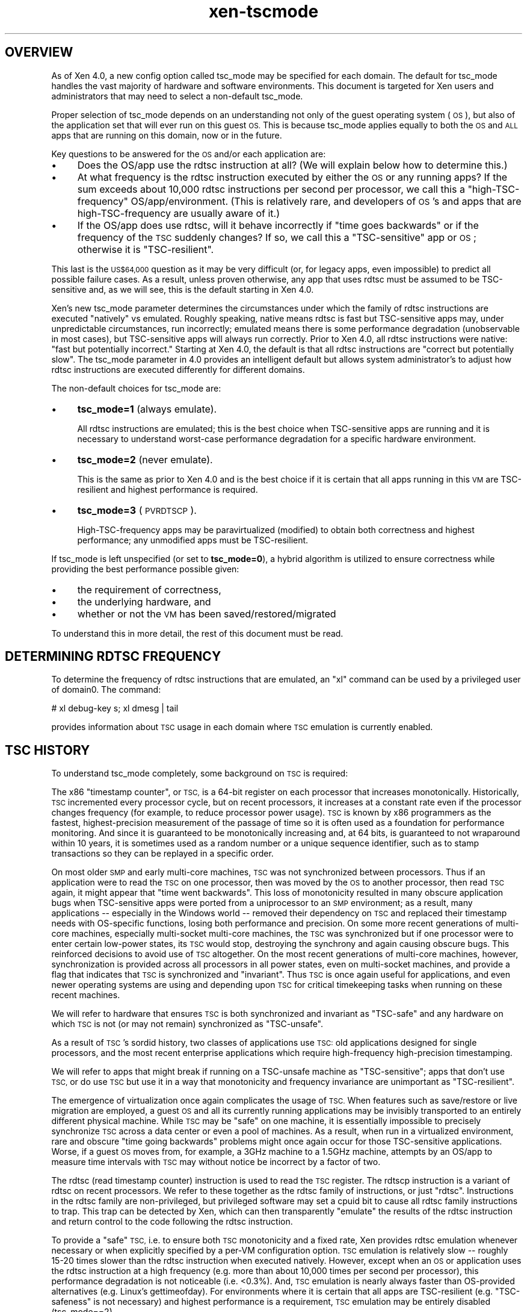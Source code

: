 .\" Automatically generated by Pod::Man 4.10 (Pod::Simple 3.35)
.\"
.\" Standard preamble:
.\" ========================================================================
.de Sp \" Vertical space (when we can't use .PP)
.if t .sp .5v
.if n .sp
..
.de Vb \" Begin verbatim text
.ft CW
.nf
.ne \\$1
..
.de Ve \" End verbatim text
.ft R
.fi
..
.\" Set up some character translations and predefined strings.  \*(-- will
.\" give an unbreakable dash, \*(PI will give pi, \*(L" will give a left
.\" double quote, and \*(R" will give a right double quote.  \*(C+ will
.\" give a nicer C++.  Capital omega is used to do unbreakable dashes and
.\" therefore won't be available.  \*(C` and \*(C' expand to `' in nroff,
.\" nothing in troff, for use with C<>.
.tr \(*W-
.ds C+ C\v'-.1v'\h'-1p'\s-2+\h'-1p'+\s0\v'.1v'\h'-1p'
.ie n \{\
.    ds -- \(*W-
.    ds PI pi
.    if (\n(.H=4u)&(1m=24u) .ds -- \(*W\h'-12u'\(*W\h'-12u'-\" diablo 10 pitch
.    if (\n(.H=4u)&(1m=20u) .ds -- \(*W\h'-12u'\(*W\h'-8u'-\"  diablo 12 pitch
.    ds L" ""
.    ds R" ""
.    ds C` ""
.    ds C' ""
'br\}
.el\{\
.    ds -- \|\(em\|
.    ds PI \(*p
.    ds L" ``
.    ds R" ''
.    ds C`
.    ds C'
'br\}
.\"
.\" Escape single quotes in literal strings from groff's Unicode transform.
.ie \n(.g .ds Aq \(aq
.el       .ds Aq '
.\"
.\" If the F register is >0, we'll generate index entries on stderr for
.\" titles (.TH), headers (.SH), subsections (.SS), items (.Ip), and index
.\" entries marked with X<> in POD.  Of course, you'll have to process the
.\" output yourself in some meaningful fashion.
.\"
.\" Avoid warning from groff about undefined register 'F'.
.de IX
..
.nr rF 0
.if \n(.g .if rF .nr rF 1
.if (\n(rF:(\n(.g==0)) \{\
.    if \nF \{\
.        de IX
.        tm Index:\\$1\t\\n%\t"\\$2"
..
.        if !\nF==2 \{\
.            nr % 0
.            nr F 2
.        \}
.    \}
.\}
.rr rF
.\"
.\" Accent mark definitions (@(#)ms.acc 1.5 88/02/08 SMI; from UCB 4.2).
.\" Fear.  Run.  Save yourself.  No user-serviceable parts.
.    \" fudge factors for nroff and troff
.if n \{\
.    ds #H 0
.    ds #V .8m
.    ds #F .3m
.    ds #[ \f1
.    ds #] \fP
.\}
.if t \{\
.    ds #H ((1u-(\\\\n(.fu%2u))*.13m)
.    ds #V .6m
.    ds #F 0
.    ds #[ \&
.    ds #] \&
.\}
.    \" simple accents for nroff and troff
.if n \{\
.    ds ' \&
.    ds ` \&
.    ds ^ \&
.    ds , \&
.    ds ~ ~
.    ds /
.\}
.if t \{\
.    ds ' \\k:\h'-(\\n(.wu*8/10-\*(#H)'\'\h"|\\n:u"
.    ds ` \\k:\h'-(\\n(.wu*8/10-\*(#H)'\`\h'|\\n:u'
.    ds ^ \\k:\h'-(\\n(.wu*10/11-\*(#H)'^\h'|\\n:u'
.    ds , \\k:\h'-(\\n(.wu*8/10)',\h'|\\n:u'
.    ds ~ \\k:\h'-(\\n(.wu-\*(#H-.1m)'~\h'|\\n:u'
.    ds / \\k:\h'-(\\n(.wu*8/10-\*(#H)'\z\(sl\h'|\\n:u'
.\}
.    \" troff and (daisy-wheel) nroff accents
.ds : \\k:\h'-(\\n(.wu*8/10-\*(#H+.1m+\*(#F)'\v'-\*(#V'\z.\h'.2m+\*(#F'.\h'|\\n:u'\v'\*(#V'
.ds 8 \h'\*(#H'\(*b\h'-\*(#H'
.ds o \\k:\h'-(\\n(.wu+\w'\(de'u-\*(#H)/2u'\v'-.3n'\*(#[\z\(de\v'.3n'\h'|\\n:u'\*(#]
.ds d- \h'\*(#H'\(pd\h'-\w'~'u'\v'-.25m'\f2\(hy\fP\v'.25m'\h'-\*(#H'
.ds D- D\\k:\h'-\w'D'u'\v'-.11m'\z\(hy\v'.11m'\h'|\\n:u'
.ds th \*(#[\v'.3m'\s+1I\s-1\v'-.3m'\h'-(\w'I'u*2/3)'\s-1o\s+1\*(#]
.ds Th \*(#[\s+2I\s-2\h'-\w'I'u*3/5'\v'-.3m'o\v'.3m'\*(#]
.ds ae a\h'-(\w'a'u*4/10)'e
.ds Ae A\h'-(\w'A'u*4/10)'E
.    \" corrections for vroff
.if v .ds ~ \\k:\h'-(\\n(.wu*9/10-\*(#H)'\s-2\u~\d\s+2\h'|\\n:u'
.if v .ds ^ \\k:\h'-(\\n(.wu*10/11-\*(#H)'\v'-.4m'^\v'.4m'\h'|\\n:u'
.    \" for low resolution devices (crt and lpr)
.if \n(.H>23 .if \n(.V>19 \
\{\
.    ds : e
.    ds 8 ss
.    ds o a
.    ds d- d\h'-1'\(ga
.    ds D- D\h'-1'\(hy
.    ds th \o'bp'
.    ds Th \o'LP'
.    ds ae ae
.    ds Ae AE
.\}
.rm #[ #] #H #V #F C
.\" ========================================================================
.\"
.IX Title "xen-tscmode 7"
.TH xen-tscmode 7 "2019-10-18" "4.11.0" "Xen"
.\" For nroff, turn off justification.  Always turn off hyphenation; it makes
.\" way too many mistakes in technical documents.
.if n .ad l
.nh
.SH "OVERVIEW"
.IX Header "OVERVIEW"
As of Xen 4.0, a new config option called tsc_mode may be specified
for each domain.  The default for tsc_mode handles the vast majority
of hardware and software environments.  This document is targeted
for Xen users and administrators that may need to select a non-default
tsc_mode.
.PP
Proper selection of tsc_mode depends on an understanding not only of
the guest operating system (\s-1OS\s0), but also of the application set that will
ever run on this guest \s-1OS.\s0  This is because tsc_mode applies
equally to both the \s-1OS\s0 and \s-1ALL\s0 apps that are running on this
domain, now or in the future.
.PP
Key questions to be answered for the \s-1OS\s0 and/or each application are:
.IP "\(bu" 4
Does the OS/app use the rdtsc instruction at all?
(We will explain below how to determine this.)
.IP "\(bu" 4
At what frequency is the rdtsc instruction executed by either the \s-1OS\s0
or any running apps?  If the sum exceeds about 10,000 rdtsc instructions
per second per processor, we call this a \*(L"high-TSC-frequency\*(R"
OS/app/environment.  (This is relatively rare, and developers of \s-1OS\s0's
and apps that are high-TSC-frequency are usually aware of it.)
.IP "\(bu" 4
If the OS/app does use rdtsc, will it behave incorrectly if \*(L"time goes
backwards\*(R" or if the frequency of the \s-1TSC\s0 suddenly changes?  If so,
we call this a \*(L"TSC-sensitive\*(R" app or \s-1OS\s0; otherwise it is \*(L"TSC-resilient\*(R".
.PP
This last is the \s-1US$64,000\s0 question as it may be very difficult
(or, for legacy apps, even impossible) to predict all possible
failure cases.  As a result, unless proven otherwise, any app
that uses rdtsc must be assumed to be TSC-sensitive and, as we
will see, this is the default starting in Xen 4.0.
.PP
Xen's new tsc_mode parameter determines the circumstances under which
the family of rdtsc instructions are executed \*(L"natively\*(R" vs emulated.
Roughly speaking, native means rdtsc is fast but TSC-sensitive apps
may, under unpredictable circumstances, run incorrectly; emulated means
there is some performance degradation (unobservable in most cases),
but TSC-sensitive apps will always run correctly.  Prior to Xen 4.0,
all rdtsc instructions were native: \*(L"fast but potentially incorrect.\*(R"
Starting at Xen 4.0, the default is that all rdtsc instructions are
\&\*(L"correct but potentially slow\*(R".  The tsc_mode parameter in 4.0 provides
an intelligent default but allows system administrator's to adjust
how rdtsc instructions are executed differently for different domains.
.PP
The non-default choices for tsc_mode are:
.IP "\(bu" 4
\&\fBtsc_mode=1\fR (always emulate).
.Sp
All rdtsc instructions are emulated; this is the best choice when
TSC-sensitive apps are running and it is necessary to understand
worst-case performance degradation for a specific hardware environment.
.IP "\(bu" 4
\&\fBtsc_mode=2\fR (never emulate).
.Sp
This is the same as prior to Xen 4.0 and is the best choice if it
is certain that all apps running in this \s-1VM\s0 are TSC-resilient and
highest performance is required.
.IP "\(bu" 4
\&\fBtsc_mode=3\fR (\s-1PVRDTSCP\s0).
.Sp
High-TSC-frequency apps may be paravirtualized (modified) to
obtain both correctness and highest performance; any unmodified
apps must be TSC-resilient.
.PP
If tsc_mode is left unspecified (or set to \fBtsc_mode=0\fR), a hybrid
algorithm is utilized to ensure correctness while providing the
best performance possible given:
.IP "\(bu" 4
the requirement of correctness,
.IP "\(bu" 4
the underlying hardware, and
.IP "\(bu" 4
whether or not the \s-1VM\s0 has been saved/restored/migrated
.PP
To understand this in more detail, the rest of this document must
be read.
.SH "DETERMINING RDTSC FREQUENCY"
.IX Header "DETERMINING RDTSC FREQUENCY"
To determine the frequency of rdtsc instructions that are emulated,
an \*(L"xl\*(R" command can be used by a privileged user of domain0.  The
command:
.PP
.Vb 1
\&    # xl debug\-key s; xl dmesg | tail
.Ve
.PP
provides information about \s-1TSC\s0 usage in each domain where \s-1TSC\s0
emulation is currently enabled.
.SH "TSC HISTORY"
.IX Header "TSC HISTORY"
To understand tsc_mode completely, some background on \s-1TSC\s0 is required:
.PP
The x86 \*(L"timestamp counter\*(R", or \s-1TSC,\s0 is a 64\-bit register on each
processor that increases monotonically.  Historically, \s-1TSC\s0 incremented
every processor cycle, but on recent processors, it increases
at a constant rate even if the processor changes frequency (for example,
to reduce processor power usage).  \s-1TSC\s0 is known by x86 programmers
as the fastest, highest-precision measurement of the passage of time
so it is often used as a foundation for performance monitoring.
And since it is guaranteed to be monotonically increasing and, at
64 bits, is guaranteed to not wraparound within 10 years, it is
sometimes used as a random number or a unique sequence identifier,
such as to stamp transactions so they can be replayed in a specific
order.
.PP
On most older \s-1SMP\s0 and early multi-core machines, \s-1TSC\s0 was not synchronized
between processors.  Thus if an application were to read the \s-1TSC\s0 on
one processor, then was moved by the \s-1OS\s0 to another processor, then read
\&\s-1TSC\s0 again, it might appear that \*(L"time went backwards\*(R".  This loss of
monotonicity resulted in many obscure application bugs when TSC-sensitive
apps were ported from a uniprocessor to an \s-1SMP\s0 environment; as a result,
many applications \*(-- especially in the Windows world \*(-- removed their
dependency on \s-1TSC\s0 and replaced their timestamp needs with OS-specific
functions, losing both performance and precision. On some more recent
generations of multi-core machines, especially multi-socket multi-core
machines, the \s-1TSC\s0 was synchronized but if one processor were to enter
certain low-power states, its \s-1TSC\s0 would stop, destroying the synchrony
and again causing obscure bugs.  This reinforced decisions to avoid use
of \s-1TSC\s0 altogether.  On the most recent generations of multi-core
machines, however, synchronization is provided across all processors
in all power states, even on multi-socket machines, and provide a
flag that indicates that \s-1TSC\s0 is synchronized and \*(L"invariant\*(R".  Thus
\&\s-1TSC\s0 is once again useful for applications, and even newer operating
systems are using and depending upon \s-1TSC\s0 for critical timekeeping
tasks when running on these recent machines.
.PP
We will refer to hardware that ensures \s-1TSC\s0 is both synchronized and
invariant as \*(L"TSC-safe\*(R" and any hardware on which \s-1TSC\s0 is not (or
may not remain) synchronized as \*(L"TSC-unsafe\*(R".
.PP
As a result of \s-1TSC\s0's sordid history, two classes of applications use
\&\s-1TSC:\s0 old applications designed for single processors, and the most recent
enterprise applications which require high-frequency high-precision
timestamping.
.PP
We will refer to apps that might break if running on a TSC-unsafe
machine as \*(L"TSC-sensitive\*(R"; apps that don't use \s-1TSC,\s0 or do use
\&\s-1TSC\s0 but use it in a way that monotonicity and frequency invariance
are unimportant as \*(L"TSC-resilient\*(R".
.PP
The emergence of virtualization once again complicates the usage of
\&\s-1TSC.\s0  When features such as save/restore or live migration are employed,
a guest \s-1OS\s0 and all its currently running applications may be invisibly
transported to an entirely different physical machine.  While \s-1TSC\s0
may be \*(L"safe\*(R" on one machine, it is essentially impossible to precisely
synchronize \s-1TSC\s0 across a data center or even a pool of machines.  As
a result, when run in a virtualized environment, rare and obscure
\&\*(L"time going backwards\*(R" problems might once again occur for those
TSC-sensitive applications.  Worse, if a guest \s-1OS\s0 moves from, for
example, a 3GHz
machine to a 1.5GHz machine, attempts by an OS/app to measure time
intervals with \s-1TSC\s0 may without notice be incorrect by a factor of two.
.PP
The rdtsc (read timestamp counter) instruction is used to read the
\&\s-1TSC\s0 register.  The rdtscp instruction is a variant of rdtsc on recent
processors.  We refer to these together as the rdtsc family of instructions,
or just \*(L"rdtsc\*(R".  Instructions in the rdtsc family are non-privileged, but
privileged software may set a cpuid bit to cause all rdtsc family
instructions to trap.  This trap can be detected by Xen, which can
then transparently \*(L"emulate\*(R" the results of the rdtsc instruction and
return control to the code following the rdtsc instruction.
.PP
To provide a \*(L"safe\*(R" \s-1TSC,\s0 i.e. to ensure both \s-1TSC\s0 monotonicity and a
fixed rate, Xen provides rdtsc emulation whenever necessary or when
explicitly specified by a per-VM configuration option.  \s-1TSC\s0 emulation is
relatively slow \*(-- roughly 15\-20 times slower than the rdtsc instruction
when executed natively.  However, except when an \s-1OS\s0 or application uses
the rdtsc instruction at a high frequency (e.g. more than about 10,000 times
per second per processor), this performance degradation is not noticeable
(i.e. <0.3%).  And, \s-1TSC\s0 emulation is nearly always faster than
OS-provided alternatives (e.g. Linux's gettimeofday).  For environments
where it is certain that all apps are TSC-resilient (e.g.
\&\*(L"TSC-safeness\*(R" is not necessary) and highest performance is a
requirement, \s-1TSC\s0 emulation may be entirely disabled (tsc_mode==2).
.PP
The default mode (tsc_mode==0) checks TSC-safeness of the underlying
hardware on which the virtual machine is launched.  If it is
TSC-safe, rdtsc will execute at hardware speed; if it is not, rdtsc
will be emulated.  Once a virtual machine is save/restored or migrated,
however, there are two possibilities: \s-1TSC\s0 remains native \s-1IF\s0 the source
physical machine and target physical machine have the same \s-1TSC\s0 frequency
(or, for \s-1HVM/PVH\s0 guests, if \s-1TSC\s0 scaling support is available); else \s-1TSC\s0
is emulated.  Note that, though emulated, the \*(L"apparent\*(R" \s-1TSC\s0 frequency
will be the \s-1TSC\s0 frequency of the initial physical machine, even after
migration.
.PP
For environments where both TSC-safeness \s-1AND\s0 highest performance
even across migration is a requirement, application code can be specially
modified to use an algorithm explicitly designed into Xen for this purpose.
This mode (tsc_mode==3) is called \s-1PVRDTSCP,\s0 because it requires
app paravirtualization (awareness by the app that it may be running
on top of Xen), and utilizes a variation of the rdtsc instruction
called rdtscp that is available on most recent generation processors.
(The rdtscp instruction differs from the rdtsc instruction in that it
reads not only the \s-1TSC\s0 but an additional register set by system software.)
When a pvrdtscp-modified app is running on a processor that is both TSC-safe
and supports the rdtscp instruction, information can be obtained
about migration and \s-1TSC\s0 frequency/offset adjustment to allow the
vast majority of timestamps to be obtained at top performance; when
running on a TSC-unsafe processor or a processor that doesn't support
the rdtscp instruction, rdtscp is emulated.
.PP
\&\s-1PVRDTSCP\s0 (tsc_mode==3) has two limitations.  First, it applies to
all apps running in this virtual machine.  This means that all
apps must either be TSC-resilient or pvrdtscp-modified.  Second,
highest performance is only obtained on TSC-safe machines that
support the rdtscp instruction; when running on older machines,
rdtscp is emulated and thus slower.  For more information on \s-1PVRDTSCP,\s0
see below.
.PP
Finally, tsc_mode==1 always enables \s-1TSC\s0 emulation, regardless of
the underlying physical hardware. The \*(L"apparent\*(R" \s-1TSC\s0 frequency will
be the \s-1TSC\s0 frequency of the initial physical machine, even after migration.
This mode is useful to measure any performance degradation that
might be encountered by a tsc_mode==0 domain after migration occurs,
or a tsc_mode==3 domain when it is running on TSC-unsafe hardware.
.PP
Note that while Xen ensures that an emulated \s-1TSC\s0 is \*(L"safe\*(R" across migration,
it does not ensure that it continues to tick at the same rate during
the actual migration.  As an oversimplified example, if \s-1TSC\s0 is ticking
once per second in a guest, and the guest is saved when the \s-1TSC\s0 is 1000,
then restored 30 seconds later, \s-1TSC\s0 is only guaranteed to be greater
than or equal to 1001, not precisely 1030.  This has some \s-1OS\s0 implications
as will be seen in the next section.
.SH "TSC INVARIANT BIT and NO_MIGRATE"
.IX Header "TSC INVARIANT BIT and NO_MIGRATE"
Related to \s-1TSC\s0 emulation, the \*(L"\s-1TSC\s0 Invariant\*(R" bit is architecturally defined
in a cpuid bit on the most recent x86 processors.  If set, \s-1TSC\s0 invariance
ensures that the \s-1TSC\s0 is \*(L"safe\*(R", that is it will increment at a constant rate
regardless of power events, will be synchronized across all processors, and
was properly initialized to zero on all processors at boot-time
by system hardware/BIOS.  As long as system software never writes to \s-1TSC,
TSC\s0 will be safe and continuously incremented at a fixed rate and thus
can be used as a system \*(L"clocksource\*(R".
.PP
This bit is used by some \s-1OS\s0's, and specifically by Linux starting with
version 2.6.30(?), to select \s-1TSC\s0 as a system clocksource.  Once selected,
\&\s-1TSC\s0 remains the Linux system clocksource unless manually overridden.  In
a virtualized environment, since it is not possible to synchronize \s-1TSC\s0
across all the machines in a pool or data center, a migration may \*(L"break\*(R"
\&\s-1TSC\s0 as a usable clocksource; while time will not go backwards, it may
not track wallclock time well enough to avoid certain time-sensitive
consequences.  As a result, Xen can only expose the \s-1TSC\s0 Invariant bit
to a guest \s-1OS\s0 if it is certain that the domain will never migrate.
As of Xen 4.0, the \*(L"no_migrate=1\*(R" \s-1VM\s0 configuration option may be specified
to disable migration.  If no_migrate is selected and the \s-1VM\s0 is running
on a physical machine with \*(L"\s-1TSC\s0 Invariant\*(R", Linux 2.6.30+ will safely
use \s-1TSC\s0 as the system clocksource.  But, attempts to migrate or, once
saved, restore this domain will fail.
.PP
There is another cpuid-related complication: The x86 cpuid instruction is
non-privileged.  \s-1HVM\s0 domains are configured to always trap this instruction
to Xen, where Xen can \*(L"filter\*(R" the result.  In a \s-1PV OS,\s0 all cpuid instructions
have been replaced by a paravirtualized equivalent of the cpuid instruction
(\*(L"pvcpuid\*(R") and also trap to Xen.  But apps in a \s-1PV\s0 guest that use a
cpuid instruction execute it directly, without a trap to Xen.  As a result,
an app may directly examine the physical \s-1TSC\s0 Invariant cpuid bit and make
decisions based on that bit.  This is still an unsolved problem, though
a workaround exists as part of the \s-1PVRDTSCP\s0 tsc_mode for apps that
can be modified.
.SH "MORE ON PVRDTSCP"
.IX Header "MORE ON PVRDTSCP"
Paravirtualized \s-1OS\s0's use the \*(L"pvclock\*(R" algorithm to manage the passing
of time.  This sophisticated algorithm obtains information from a memory
page shared between Xen and the \s-1OS\s0 and selects information from this
page based on the current virtual \s-1CPU\s0 (vcpu) in order to properly adapt to
TSC-unsafe systems and changes that occur across migration.  Neither
this shared page nor the vcpu information is available to a userland
app so the pvclock algorithm cannot be directly used by an app, at least
without performance degradation roughly equal to the cost of just
emulating an rdtsc.
.PP
As a result, as of 4.0, Xen provides capabilities for a userland app
to obtain key time values similar to the information accessible
to the \s-1PV OS\s0 pvclock algorithm.  The app uses the rdtscp instruction
which is defined in recent processors to obtain both the \s-1TSC\s0 and an
auxiliary value called \s-1TSC_AUX.\s0  Xen is responsible for setting \s-1TSC_AUX\s0
to the same value on all vcpus running any domain with tsc_mode==3;
further, Xen tools are responsible for monotonically incrementing \s-1TSC_AUX\s0
anytime the domain is restored/migrated (thus changing key time values);
and, when the domain is running on a physical machine that either
is not TSC-safe or does not support the rdtscp instruction, Xen
is responsible for emulating the rdtscp instruction and for setting
\&\s-1TSC_AUX\s0 to zero on all processors.
.PP
Xen also provides pvclock information via a \*(L"pvcpuid\*(R" instruction.
While this results in a slow trap, the information changes
(and thus must be reobtained via pvcpuid) \s-1ONLY\s0 when \s-1TSC_AUX\s0
has changed, which should be very rare relative to a high
frequency of rdtscp instructions.
.PP
Finally, Xen provides additional time-related information via
other pvcpuid instructions.  First, an app is capable of
determining if it is currently running on Xen, next whether
the tsc_mode setting of the domain in which it is running,
and finally whether the underlying hardware is TSC-safe and
supports the rdtscp instruction.
.PP
As a result, a pvrdtscp-modified app has sufficient information
to compute the pvclock \*(L"elapsed nanoseconds\*(R" which can
be used as a timestamp.  And this can be done nearly as
fast as a native rdtsc instruction, much faster than emulation,
and also much faster than nearly all OS-provided time mechanisms.
While pvrtscp is too complex for most apps, certain enterprise
TSC-sensitive high-TSC-frequency apps may find it useful to
obtain a significant performance gain.
.SH "HARDWARE TSC SCALING"
.IX Header "HARDWARE TSC SCALING"
Intel \s-1VMX TSC\s0 scaling and \s-1AMD SVM TSC\s0 ratio allow the guest \s-1TSC\s0 read
by guest rdtsc/p increasing in a different frequency than the host
\&\s-1TSC\s0 frequency.
.PP
If a \s-1HVM\s0 container in default \s-1TSC\s0 mode (tsc_mode=0) or \s-1PVRDTSCP\s0 mode
(tsc_mode=3) is created on a host that provides constant \s-1TSC,\s0 its
guest \s-1TSC\s0 frequency will be the same as the host. If it is later
migrated to another host that provides constant \s-1TSC\s0 and supports Intel
\&\s-1VMX TSC\s0 scaling/AMD \s-1SVM TSC\s0 ratio, its guest \s-1TSC\s0 frequency will be the
same before and after migration.
.PP
For above \s-1HVM\s0 container in default \s-1TSC\s0 mode (tsc_mode=0), if above
hosts support rdtscp, both guest rdtsc and rdtscp instructions will be
executed natively before and after migration.
.PP
For above \s-1HVM\s0 container in \s-1PVRDTSCP\s0 mode (tsc_mode=3), if the
destination host does not support rdtscp, the guest rdtscp instruction
will be emulated with the guest \s-1TSC\s0 frequency.
.SH "AUTHORS"
.IX Header "AUTHORS"
Dan Magenheimer <dan.magenheimer@oracle.com>
